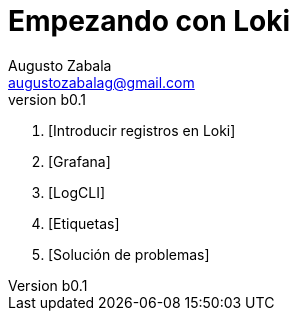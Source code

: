 = Empezando con Loki
Augusto Zabala <augustozabalag@gmail.com>
vb0.1
:toc: left
:toc-title: Tabla de Contenidos

. [Introducir registros en Loki]
. [Grafana]
. [LogCLI]
. [Etiquetas]
. [Solución de problemas]